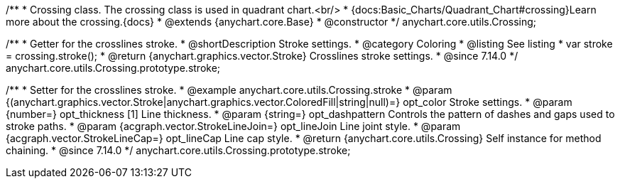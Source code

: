/**
 * Crossing class. The crossing class is used in quadrant chart.<br/>
 * {docs:Basic_Charts/Quadrant_Chart#crossing}Learn more about the crossing.{docs}
 * @extends {anychart.core.Base}
 * @constructor
 */
anychart.core.utils.Crossing;

//----------------------------------------------------------------------------------------------------------------------
//
//  anychart.core.utils.Crossing.prototype.stroke
//
//----------------------------------------------------------------------------------------------------------------------

/**
 * Getter for the crosslines stroke.
 * @shortDescription Stroke settings.
 * @category Coloring
 * @listing See listing
 * var stroke = crossing.stroke();
 * @return {anychart.graphics.vector.Stroke} Crosslines stroke settings.
 * @since 7.14.0
 */
anychart.core.utils.Crossing.prototype.stroke;


/**
 * Setter for the crosslines stroke.
 * @example anychart.core.utils.Crossing.stroke
 * @param {(anychart.graphics.vector.Stroke|anychart.graphics.vector.ColoredFill|string|null)=} opt_color Stroke settings.
 * @param {number=} opt_thickness [1] Line thickness.
 * @param {string=} opt_dashpattern Controls the pattern of dashes and gaps used to stroke paths.
 * @param {acgraph.vector.StrokeLineJoin=} opt_lineJoin Line joint style.
 * @param {acgraph.vector.StrokeLineCap=} opt_lineCap Line cap style.
 * @return {anychart.core.utils.Crossing} Self instance for method chaining.
 * @since 7.14.0
 */
anychart.core.utils.Crossing.prototype.stroke;
